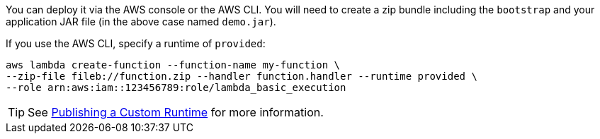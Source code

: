 You can deploy it via the AWS console or the AWS CLI. You will need to create a zip bundle including the `bootstrap` and your application JAR file (in the above case named `demo.jar`).

If you use the AWS CLI, specify a runtime of `provided`:

[source,bash]
----
aws lambda create-function --function-name my-function \
--zip-file fileb://function.zip --handler function.handler --runtime provided \
--role arn:aws:iam::123456789:role/lambda_basic_execution
----

TIP: See https://docs.aws.amazon.com/lambda/latest/dg/runtimes-walkthrough.html[Publishing a Custom Runtime] for more information.